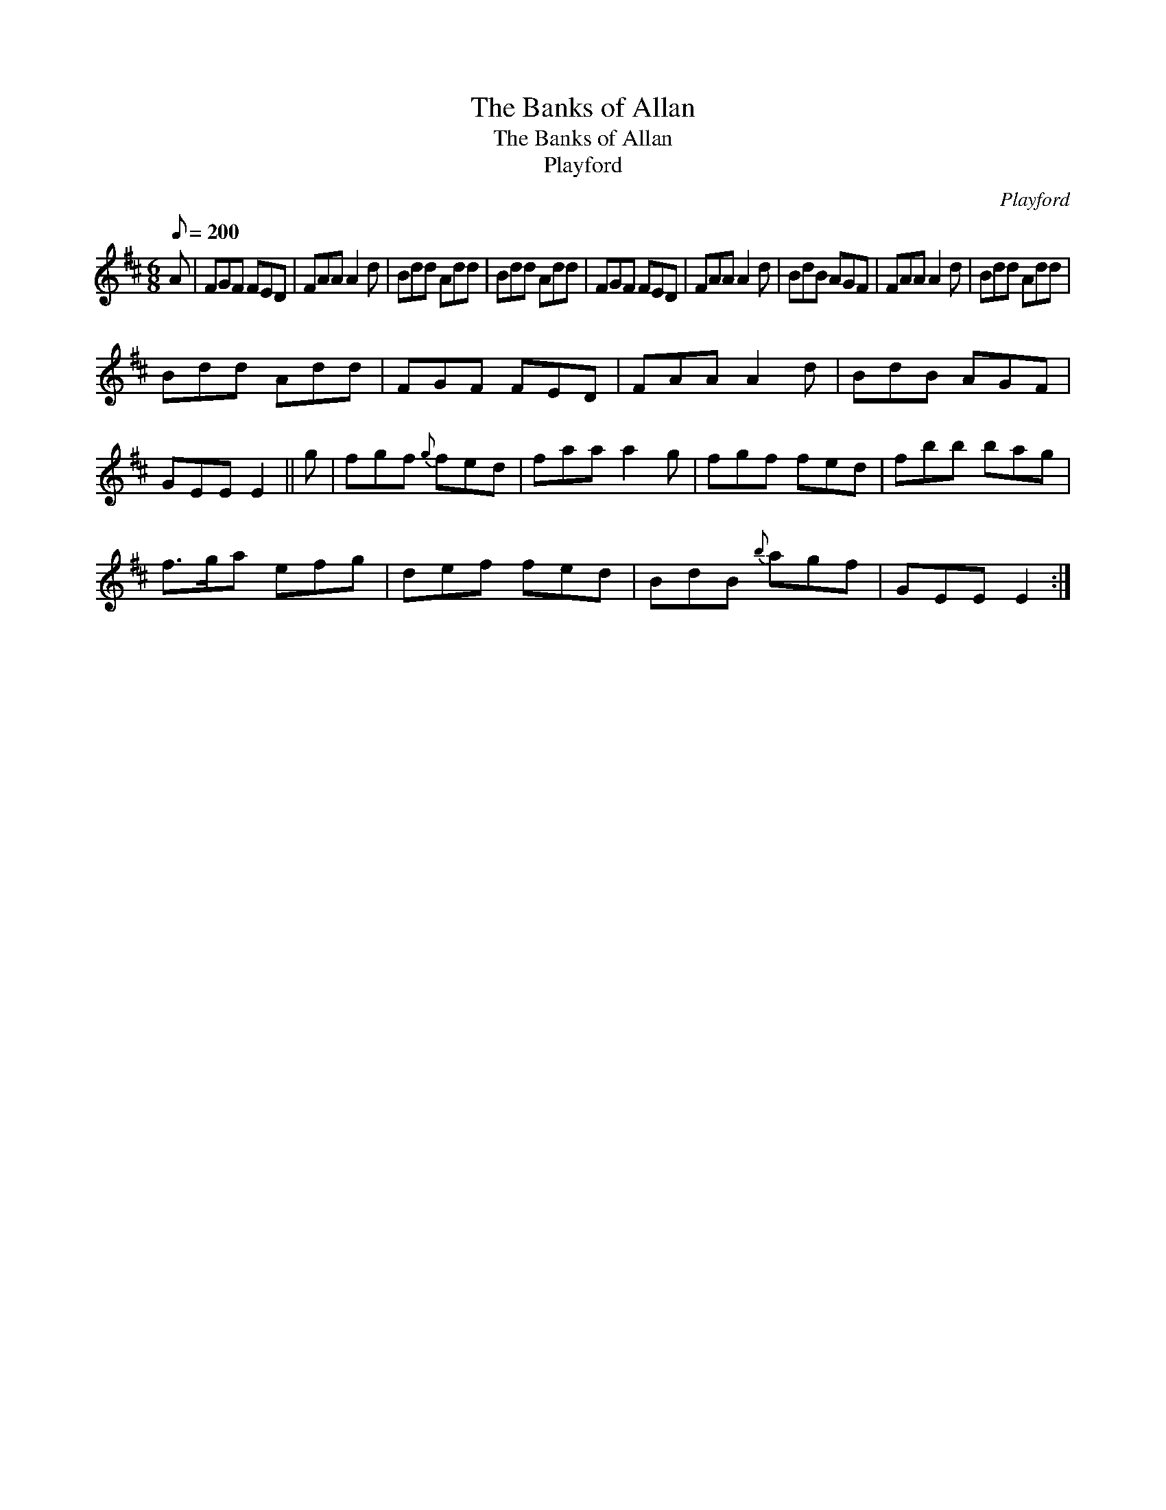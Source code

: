 X:1
T:The Banks of Allan
T:The Banks of Allan
T:Playford
C:Playford
L:1/8
Q:1/8=200
M:6/8
K:D
V:1 treble 
V:1
 A | FGF FED | FAA A2 d | Bdd Add | Bdd Add | FGF FED | FAA A2 d | BdB AGF | FAA A2 d | Bdd Add | %10
 Bdd Add | FGF FED | FAA A2 d | BdB AGF | GEE E2 || g | fgf{g} fed | faa a2 g | fgf fed | fbb bag | %20
 f>ga efg | def fed | BdB{b} agf | GEE E2 :| %24

